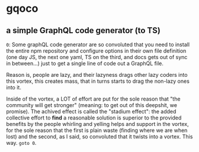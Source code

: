 * gqoco
** a simple GraphQL code generator (to TS)

=0=: Some graphQL code generator are so convoluted
that you need to install the entire npm repository
and configure options in their own file definition
(one day JS, the next one yaml, TS on the third,
and docs gets out of sync in between...) just to
get a single line of code out a GraphQL file.

Reason is, people are lazy, and their lazyness
drags other lazy coders into this vortex, this
creates mass, that in turns starts to drag the
non-lazy ones into it.

Inside of the vortex, a LOT of effort are put for
the sole reason that "the community will get
stronger" (meaning: to get out of this deepshit,
we promise).  The achived effect is called the
"stadium effect": the added collective effort to
*find* a reasonable solution is superior to the
provided benefits by the people whirling and
yelling helps and support in the vortex, for the
sole reason that the first is plain waste (finding
where we are when lost) and the second, as I said,
so convoluted that it twists into a
vortex. This way. =goto 0=.

